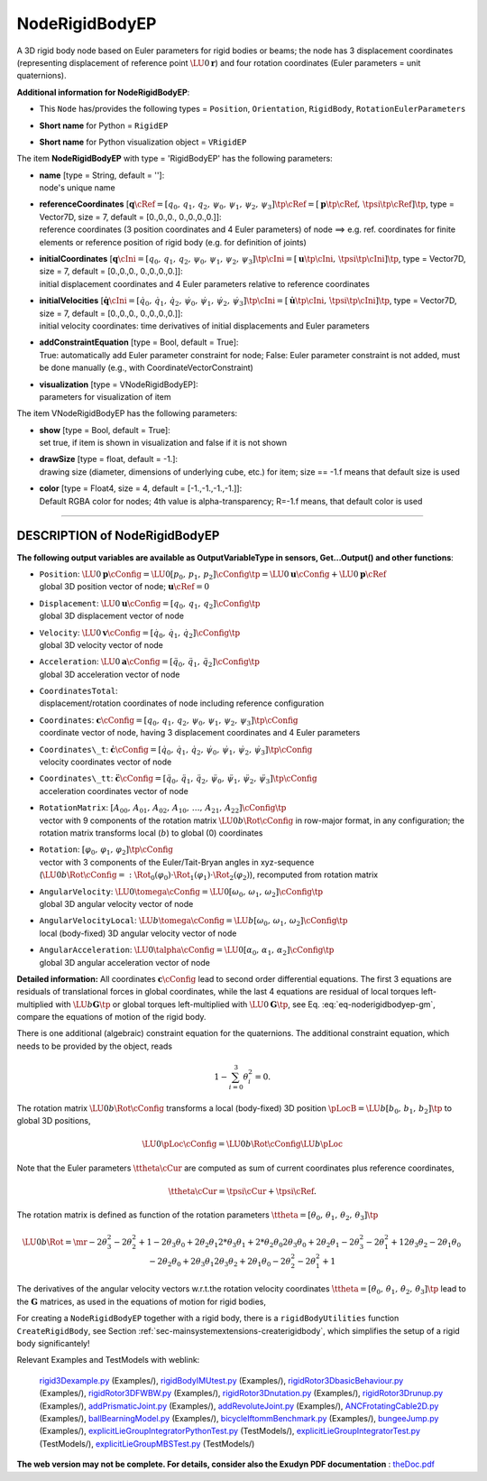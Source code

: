 

.. _sec-item-noderigidbodyep:

NodeRigidBodyEP
===============

A 3D rigid body node based on Euler parameters for rigid bodies or beams; the node has 3 displacement coordinates (representing displacement of reference point \ :math:`\LU{0}{{\mathbf{r}}}`\ ) and four rotation coordinates (Euler parameters = unit quaternions).

\ **Additional information for NodeRigidBodyEP**\ :

* | This \ ``Node``\  has/provides the following types = \ ``Position``\ , \ ``Orientation``\ , \ ``RigidBody``\ , \ ``RotationEulerParameters``\ 
* | \ **Short name**\  for Python = \ ``RigidEP``\ 
* | \ **Short name**\  for Python visualization object = \ ``VRigidEP``\ 


The item \ **NodeRigidBodyEP**\  with type = 'RigidBodyEP' has the following parameters:

* | **name** [type = String, default = '']:
  | node's unique name
* | **referenceCoordinates** [\ :math:`{\mathbf{q}}\cRef = [q_0,\,q_1,\,q_2,\,\psi_0,\,\psi_1,\,\psi_2,\,\psi_3]\tp\cRef = [{\mathbf{p}}\tp\cRef,\,\tpsi\tp\cRef]\tp`\ , type = Vector7D, size = 7, default = [0.,0.,0., 0.,0.,0.,0.]]:
  | reference coordinates (3 position coordinates and 4 Euler parameters) of node ==> e.g. ref. coordinates for finite elements or reference position of rigid body (e.g. for definition of joints)
* | **initialCoordinates** [\ :math:`{\mathbf{q}}\cIni = [q_0,\,q_1,\,q_2,\,\psi_0,\,\psi_1,\,\psi_2,\,\psi_3]\tp\cIni = [{\mathbf{u}}\tp\cIni,\,\tpsi\tp\cIni]\tp`\ , type = Vector7D, size = 7, default = [0.,0.,0., 0.,0.,0.,0.]]:
  | initial displacement coordinates and 4 Euler parameters relative to reference coordinates
* | **initialVelocities** [\ :math:`\dot {\mathbf{q}}\cIni = [\dot q_0,\,\dot q_1,\,\dot q_2,\,\dot \psi_0,\,\dot \psi_1,\,\dot \psi_2,\,\dot \psi_3]\tp\cIni = [\dot {\mathbf{u}}\tp\cIni,\,\dot \tpsi\tp\cIni]\tp`\ , type = Vector7D, size = 7, default = [0.,0.,0., 0.,0.,0.,0.]]:
  | initial velocity coordinates: time derivatives of initial displacements and Euler parameters
* | **addConstraintEquation** [type = Bool, default = True]:
  | True: automatically add Euler parameter constraint for node; False: Euler parameter constraint is not added, must be done manually (e.g., with CoordinateVectorConstraint)
* | **visualization** [type = VNodeRigidBodyEP]:
  | parameters for visualization of item



The item VNodeRigidBodyEP has the following parameters:

* | **show** [type = Bool, default = True]:
  | set true, if item is shown in visualization and false if it is not shown
* | **drawSize** [type = float, default = -1.]:
  | drawing size (diameter, dimensions of underlying cube, etc.)  for item; size == -1.f means that default size is used
* | **color** [type = Float4, size = 4, default = [-1.,-1.,-1.,-1.]]:
  | Default RGBA color for nodes; 4th value is alpha-transparency; R=-1.f means, that default color is used


----------

.. _description-noderigidbodyep:

DESCRIPTION of NodeRigidBodyEP
------------------------------

\ **The following output variables are available as OutputVariableType in sensors, Get...Output() and other functions**\ :

* | ``Position``\ : \ :math:`\LU{0}{{\mathbf{p}}}\cConfig = \LU{0}{[p_0,\,p_1,\,p_2]}\cConfig\tp= \LU{0}{{\mathbf{u}}}\cConfig + \LU{0}{{\mathbf{p}}}\cRef`\ 
  | global 3D position vector of node; \ :math:`{\mathbf{u}}\cRef=0`\ 
* | ``Displacement``\ : \ :math:`\LU{0}{{\mathbf{u}}}\cConfig = [q_0,\,q_1,\,q_2]\cConfig\tp`\ 
  | global 3D displacement vector of node
* | ``Velocity``\ : \ :math:`\LU{0}{{\mathbf{v}}}\cConfig = [\dot q_0,\,\dot q_1,\,\dot q_2]\cConfig\tp`\ 
  | global 3D velocity vector of node
* | ``Acceleration``\ : \ :math:`\LU{0}{{\mathbf{a}}}\cConfig = [\ddot q_0,\,\ddot q_1,\,\ddot q_2]\cConfig\tp`\ 
  | global 3D acceleration vector of node
* | ``CoordinatesTotal``\ : 
  | displacement/rotation coordinates of node including reference configuration
* | ``Coordinates``\ : \ :math:`{\mathbf{c}}\cConfig = [q_0,\,q_1,\,q_2, \,\psi_0,\,\psi_1,\,\psi_2,\,\psi_3]\tp\cConfig`\ 
  | coordinate vector of node, having 3 displacement coordinates and 4 Euler parameters
* | ``Coordinates\_t``\ : \ :math:`\dot{\mathbf{c}}\cConfig = [\dot q_0,\,\dot q_1,\,\dot q_2, \,\dot \psi_0,\,\dot \psi_1,\,\dot \psi_2,\,\dot \psi_3]\tp\cConfig`\ 
  | velocity coordinates vector of node
* | ``Coordinates\_tt``\ : \ :math:`\ddot{\mathbf{c}}\cConfig = [\ddot q_0,\,\ddot q_1,\,\ddot q_2, \,\ddot \psi_0,\,\ddot \psi_1,\,\ddot \psi_2,\,\ddot \psi_3]\tp\cConfig`\ 
  | acceleration coordinates vector of node
* | ``RotationMatrix``\ : \ :math:`[A_{00},\,A_{01},\,A_{02},\,A_{10},\,\ldots,\,A_{21},\,A_{22}]\cConfig\tp`\ 
  | vector with 9 components of the rotation matrix \ :math:`\LU{0b}{\Rot}\cConfig`\  in row-major format, in any configuration; the rotation matrix transforms local (\ :math:`b`\ ) to global (0) coordinates
* | ``Rotation``\ : \ :math:`[\varphi_0,\,\varphi_1,\,\varphi_2]\tp\cConfig`\ 
  | vector with 3 components of the Euler/Tait-Bryan angles in xyz-sequence (\ :math:`\LU{0b}{\Rot}\cConfig=:\Rot_0(\varphi_0) \cdot \Rot_1(\varphi_1) \cdot \Rot_2(\varphi_2)`\ ), recomputed from rotation matrix
* | ``AngularVelocity``\ : \ :math:`\LU{0}{\tomega}\cConfig = \LU{0}{[\omega_0,\,\omega_1,\,\omega_2]}\cConfig\tp`\ 
  | global 3D angular velocity vector of node
* | ``AngularVelocityLocal``\ : \ :math:`\LU{b}{\tomega}\cConfig = \LU{b}{[\omega_0,\,\omega_1,\,\omega_2]}\cConfig\tp`\ 
  | local (body-fixed)  3D angular velocity vector of node
* | ``AngularAcceleration``\ : \ :math:`\LU{0}{\talpha}\cConfig = \LU{0}{[\alpha_0,\,\alpha_1,\,\alpha_2]}\cConfig\tp`\ 
  | global 3D angular acceleration vector of node



\ **Detailed information:** 
All coordinates \ :math:`{\mathbf{c}}\cConfig`\  lead to second order differential equations.
The first 3 equations are residuals of translational forces in global coordinates,
while the last 4 equations are residual of local torques left-multiplied with \ :math:`\LU{b}{{\mathbf{G}}\tp}`\  or
global torques left-multiplied with \ :math:`\LU{0}{{\mathbf{G}}\tp}`\ , see Eq. :eq:`eq-noderigidbodyep-gm`\ , compare the equations of motion of
the rigid body.

There is one additional (algebraic) constraint equation for the quaternions.
The additional constraint equation, which needs to be provided by the object, reads

.. math::

   1 - \sum_{i=0}^{3} \theta_i^2 = 0.


The rotation matrix \ :math:`\LU{0b}{\Rot}\cConfig`\  transforms a local (body-fixed) 3D position 
\ :math:`\pLocB = \LU{b}{[b_0,\,b_1,\,b_2]}\tp`\  to global 3D positions,

.. math::

   \LU{0}{\pLoc}\cConfig = \LU{0b}{\Rot}\cConfig \LU{b}{\pLoc}


Note that the Euler parameters \ :math:`\ttheta\cCur`\  are computed as sum of current coordinates plus reference coordinates,

.. math::

   \ttheta\cCur = \tpsi\cCur + \tpsi\cRef.


The rotation matrix is defined as function of the rotation parameters \ :math:`\ttheta=[\theta_0,\,\theta_1,\,\theta_2,\,\theta_3]\tp`\ 

.. math::

   \LU{0b}{\Rot} = \mr{-2\theta_3^2 - 2\theta_2^2+1}{-2\theta_3\theta_0+2\theta_2\theta_1}{2*\theta_3\theta_1+2*\theta_2\theta_0} {2\theta_3\theta_0+2\theta_2\theta_1}{-2\theta_3^2-2\theta_1^2+1}{2\theta_3\theta_2-2\theta_1\theta_0} {-2\theta_2\theta_0+2\theta_3\theta_1}{2\theta_3\theta_2+2\theta_1\theta_0}{-2\theta_2^2-2\theta_1^2+1}


The derivatives of the angular velocity vectors w.r.t.\ the rotation velocity coordinates \ :math:`\dot \ttheta=[\dot \theta_0,\,\dot \theta_1,\,\dot \theta_2,\,\dot \theta_3]\tp`\  lead to the \ :math:`{\mathbf{G}}`\  matrices, as used in the equations of motion for rigid bodies,

.. math::
   :label: eq-noderigidbodyep-gm

   \LU{0}{\tomega} &=& \LU{0}{{\mathbf{G}}} \dot \ttheta, \\
   \LU{b}{\tomega} &=& \LU{b}{{\mathbf{G}}} \dot \ttheta.


For creating a \ ``NodeRigidBodyEP``\  together with a rigid body, there is a \ ``rigidBodyUtilities``\  function \ ``CreateRigidBody``\ , 
see Section :ref:`sec-mainsystemextensions-createrigidbody`\ , which simplifies the setup of a rigid body significantely!


Relevant Examples and TestModels with weblink:

    \ `rigid3Dexample.py <https://github.com/jgerstmayr/EXUDYN/blob/master/main/pythonDev/Examples/rigid3Dexample.py>`_\  (Examples/), \ `rigidBodyIMUtest.py <https://github.com/jgerstmayr/EXUDYN/blob/master/main/pythonDev/Examples/rigidBodyIMUtest.py>`_\  (Examples/), \ `rigidRotor3DbasicBehaviour.py <https://github.com/jgerstmayr/EXUDYN/blob/master/main/pythonDev/Examples/rigidRotor3DbasicBehaviour.py>`_\  (Examples/), \ `rigidRotor3DFWBW.py <https://github.com/jgerstmayr/EXUDYN/blob/master/main/pythonDev/Examples/rigidRotor3DFWBW.py>`_\  (Examples/), \ `rigidRotor3Dnutation.py <https://github.com/jgerstmayr/EXUDYN/blob/master/main/pythonDev/Examples/rigidRotor3Dnutation.py>`_\  (Examples/), \ `rigidRotor3Drunup.py <https://github.com/jgerstmayr/EXUDYN/blob/master/main/pythonDev/Examples/rigidRotor3Drunup.py>`_\  (Examples/), \ `addPrismaticJoint.py <https://github.com/jgerstmayr/EXUDYN/blob/master/main/pythonDev/Examples/addPrismaticJoint.py>`_\  (Examples/), \ `addRevoluteJoint.py <https://github.com/jgerstmayr/EXUDYN/blob/master/main/pythonDev/Examples/addRevoluteJoint.py>`_\  (Examples/), \ `ANCFrotatingCable2D.py <https://github.com/jgerstmayr/EXUDYN/blob/master/main/pythonDev/Examples/ANCFrotatingCable2D.py>`_\  (Examples/), \ `ballBearningModel.py <https://github.com/jgerstmayr/EXUDYN/blob/master/main/pythonDev/Examples/ballBearningModel.py>`_\  (Examples/), \ `bicycleIftommBenchmark.py <https://github.com/jgerstmayr/EXUDYN/blob/master/main/pythonDev/Examples/bicycleIftommBenchmark.py>`_\  (Examples/), \ `bungeeJump.py <https://github.com/jgerstmayr/EXUDYN/blob/master/main/pythonDev/Examples/bungeeJump.py>`_\  (Examples/), \ `explicitLieGroupIntegratorPythonTest.py <https://github.com/jgerstmayr/EXUDYN/blob/master/main/pythonDev/TestModels/explicitLieGroupIntegratorPythonTest.py>`_\  (TestModels/), \ `explicitLieGroupIntegratorTest.py <https://github.com/jgerstmayr/EXUDYN/blob/master/main/pythonDev/TestModels/explicitLieGroupIntegratorTest.py>`_\  (TestModels/), \ `explicitLieGroupMBSTest.py <https://github.com/jgerstmayr/EXUDYN/blob/master/main/pythonDev/TestModels/explicitLieGroupMBSTest.py>`_\  (TestModels/)



\ **The web version may not be complete. For details, consider also the Exudyn PDF documentation** : `theDoc.pdf <https://github.com/jgerstmayr/EXUDYN/blob/master/docs/theDoc/theDoc.pdf>`_ 


